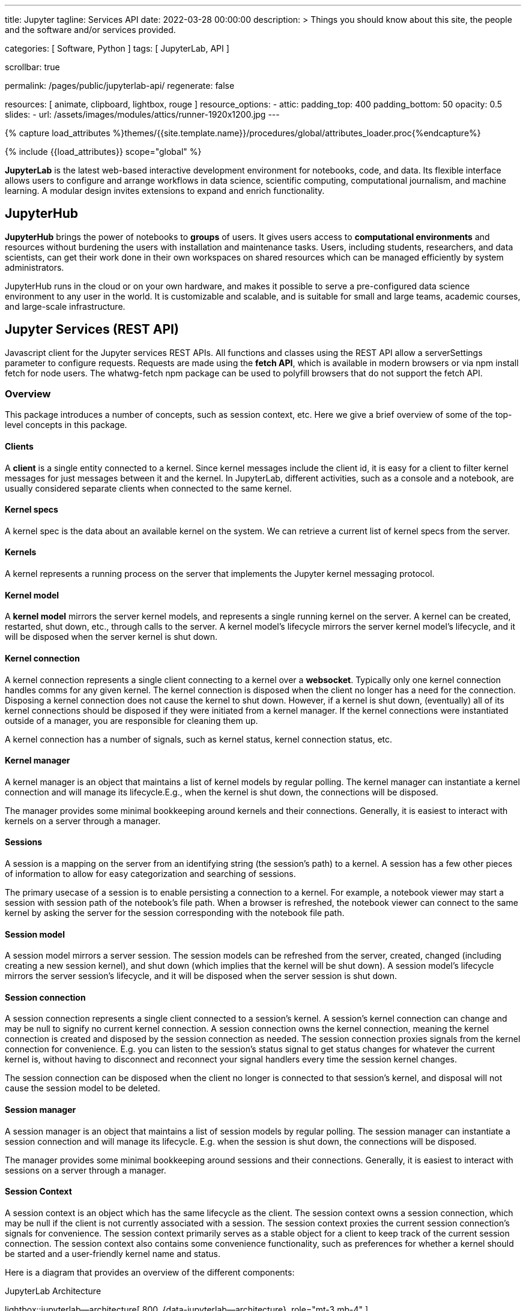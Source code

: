 ---
title:                                  Jupyter
tagline:                                Services API
date:                                   2022-03-28 00:00:00
description: >
                                        Things you should know about this site,
                                        the people and the software and/or
                                        services provided.

categories:                             [ Software, Python ]
tags:                                   [ JupyterLab, API ]

scrollbar:                              true

permalink:                              /pages/public/jupyterlab-api/
regenerate:                             false

resources:                              [
                                          animate, clipboard, lightbox, rouge
                                        ]
resource_options:
  - attic:
      padding_top:                      400
      padding_bottom:                   50
      opacity:                          0.5
      slides:
        - url:                          /assets/images/modules/attics/runner-1920x1200.jpg
---

// Page Initializer
// =============================================================================
// Enable the Liquid Preprocessor
:page-liquid:

// Set (local) page attributes here
// -----------------------------------------------------------------------------
// :page--attr:                         <attr-value>
:badges-enabled:                        false
:binder-badge-enabled:                  false
:url-jupyter-server-api--swagger:       https://petstore.swagger.io/?url=https://raw.githubusercontent.com/jupyter/jupyter_server/master/jupyter_server/services/api/api.yaml#/


//  Load Liquid procedures
// -----------------------------------------------------------------------------
{% capture load_attributes %}themes/{{site.template.name}}/procedures/global/attributes_loader.proc{%endcapture%}

// Load page attributes
// -----------------------------------------------------------------------------
{% include {{load_attributes}} scope="global" %}


// Page content
// ~~~~~~~~~~~~~~~~~~~~~~~~~~~~~~~~~~~~~~~~~~~~~~~~~~~~~~~~~~~~~~~~~~~~~~~~~~~~~
ifeval::[{badges-enabled} == true]
{badge-j1--license} {badge-j1--version-latest} {badge-j1-gh--last-commit} {badge-j1--downloads}
endif::[]

// Include sub-documents (if any)
// -----------------------------------------------------------------------------
ifeval::[{binder-badge-enabled} == true]
image:/assets/images/badges/myBinder.png[[Binder, link="https://mybinder.org/", {browser-window--new}]
image:/assets/images/badges/docsBinder.png[[Binder, link="https://mybinder.readthedocs.io/en/latest/", {browser-window--new}]
endif::[]

*JupyterLab* is the latest web-based interactive development environment
for notebooks, code, and data. Its flexible interface allows users to
configure and arrange workflows in data science, scientific computing,
computational journalism, and machine learning. A modular design invites
extensions to expand and enrich functionality.

== JupyterHub
// See: https://jupyter.org/hub

*JupyterHub* brings the power of notebooks to *groups* of users. It
gives users access to *computational environments* and resources without
burdening the users with installation and maintenance tasks. Users, including
students, researchers, and data scientists, can get their work done in
their own workspaces on shared resources which can be managed efficiently
by system administrators.

JupyterHub runs in the cloud or on your own hardware, and makes it possible
to serve a pre-configured data science environment to any user in the world.
It is customizable and scalable, and is suitable for small and large teams,
academic courses, and large-scale infrastructure.

== Jupyter Services (REST API)

Javascript client for the Jupyter services REST APIs. All functions and
classes using the REST API allow a serverSettings parameter to configure
requests. Requests are made using the *fetch API*, which is available in
modern browsers or via npm install fetch for node users. The whatwg-fetch
npm package can be used to polyfill browsers that do not support the
fetch API.

=== Overview

This package introduces a number of concepts, such as session context, etc.
Here we give a brief overview of some of the top-level concepts in this
package.

==== Clients

A *client* is a single entity connected to a kernel. Since kernel messages
include the client id, it is easy for a client to filter kernel messages for
just messages between it and the kernel. In JupyterLab, different activities,
such as a console and a notebook, are usually considered separate clients
when connected to the same kernel.

==== Kernel specs

A kernel spec is the data about an available kernel on the system. We can
retrieve a current list of kernel specs from the server.

==== Kernels

A kernel represents a running process on the server that implements the
Jupyter kernel messaging protocol.

==== Kernel model

A *kernel model* mirrors the server kernel models, and represents a single
running kernel on the server. A kernel can be created, restarted, shut down,
etc., through calls to the server. A kernel model's lifecycle mirrors the
server kernel model's lifecycle, and it will be disposed when the server
kernel is shut down.

==== Kernel connection

A kernel connection represents a single client connecting to a kernel over
a *websocket*. Typically only one kernel connection handles comms for any
given kernel. The kernel connection is disposed when the client no longer
has a need for the connection. Disposing a kernel connection does not cause
the kernel to shut down. However, if a kernel is shut down, (eventually)
all of its kernel connections should be disposed if they were initiated
from a kernel manager. If the kernel connections were instantiated outside
of a manager, you are responsible for cleaning them up.

A kernel connection has a number of signals, such as kernel status,
kernel connection status, etc.

==== Kernel manager

A kernel manager is an object that maintains a list of kernel models by
regular polling. The kernel manager can instantiate a kernel connection
and will manage its lifecycle.E.g., when the kernel is shut down, the
connections will be disposed.

The manager provides some minimal bookkeeping around kernels and their
connections. Generally, it is easiest to interact with kernels on a server
through a manager.

==== Sessions

A session is a mapping on the server from an identifying string (the
session's path) to a kernel. A session has a few other pieces of information
to allow for easy categorization and searching of sessions.

The primary usecase of a session is to enable persisting a connection to a
kernel. For example, a notebook viewer may start a session with session path
of the notebook's file path. When a browser is refreshed, the notebook viewer
can connect to the same kernel by asking the server for the session
corresponding with the notebook file path.

==== Session model

A session model mirrors a server session. The session models can be refreshed
from the server, created, changed (including creating a new session kernel),
and shut down (which implies that the kernel will be shut down). A session
model's lifecycle mirrors the server session's lifecycle, and it will be
disposed when the server session is shut down.

==== Session connection

A session connection represents a single client connected to a session's
kernel. A session's kernel connection can change and may be null to signify
no current kernel connection. A session connection owns the kernel connection,
meaning the kernel connection is created and disposed by the session
connection as needed. The session connection proxies signals from the kernel
connection for convenience. E.g. you can listen to the session's status
signal to get status changes for whatever the current kernel is, without
having to disconnect and reconnect your signal handlers every time the session
kernel changes.

The session connection can be disposed when the client no longer is connected
to that session's kernel, and disposal will not cause the session model to be
deleted.

==== Session manager

A session manager is an object that maintains a list of session models by
regular polling. The session manager can instantiate a session connection
and will manage its lifecycle. E.g. when the session is shut down, the
connections will be disposed.

The manager provides some minimal bookkeeping around sessions and their
connections. Generally, it is easiest to interact with sessions on a server
through a manager.

==== Session Context

A session context is an object which has the same lifecycle as the client.
The session context owns a session connection, which may be null if the
client is not currently associated with a session. The session context
proxies the current session connection's signals for convenience. The
session context primarily serves as a stable object for a client to keep
track of the current session connection. The session context also contains
some convenience functionality, such as preferences for whether a kernel
should be started and a user-friendly kernel name and status.

Here is a diagram that provides an overview of the different components:

.JupyterLab Architecture
lightbox::jupyterlab--architecture[ 800, {data-jupyterlab--architecture}, role="mt-3 mb-4" ]



== Rest API

// See:
// https://jupyter-server.readthedocs.io/en/latest/developers/rest-api.html
// https://petstore.swagger.io/?url=https://raw.githubusercontent.com/jupyter/jupyter_server/master/jupyter_server/services/api/api.yaml#/

Find an selectable bla at swagger.io with
link:{url-jupyter-server-api--swagger}[Jupyter Server API, {browser-window--new}].
